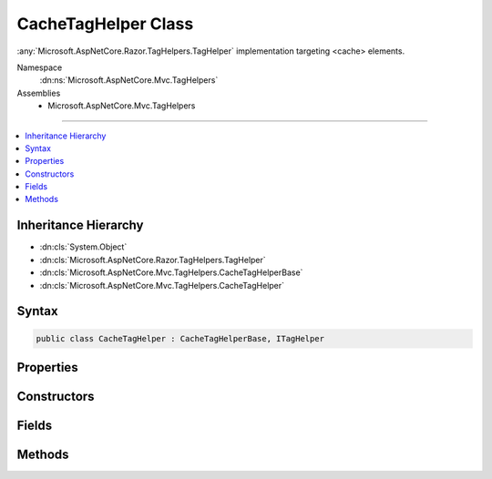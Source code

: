 

CacheTagHelper Class
====================






:any:`Microsoft.AspNetCore.Razor.TagHelpers.TagHelper` implementation targeting <cache> elements.


Namespace
    :dn:ns:`Microsoft.AspNetCore.Mvc.TagHelpers`
Assemblies
    * Microsoft.AspNetCore.Mvc.TagHelpers

----

.. contents::
   :local:



Inheritance Hierarchy
---------------------


* :dn:cls:`System.Object`
* :dn:cls:`Microsoft.AspNetCore.Razor.TagHelpers.TagHelper`
* :dn:cls:`Microsoft.AspNetCore.Mvc.TagHelpers.CacheTagHelperBase`
* :dn:cls:`Microsoft.AspNetCore.Mvc.TagHelpers.CacheTagHelper`








Syntax
------

.. code-block:: csharp

    public class CacheTagHelper : CacheTagHelperBase, ITagHelper








.. dn:class:: Microsoft.AspNetCore.Mvc.TagHelpers.CacheTagHelper
    :hidden:

.. dn:class:: Microsoft.AspNetCore.Mvc.TagHelpers.CacheTagHelper

Properties
----------

.. dn:class:: Microsoft.AspNetCore.Mvc.TagHelpers.CacheTagHelper
    :noindex:
    :hidden:

    
    .. dn:property:: Microsoft.AspNetCore.Mvc.TagHelpers.CacheTagHelper.MemoryCache
    
        
    
        
        Gets the :any:`Microsoft.Extensions.Caching.Memory.IMemoryCache` instance used to cache entries.
    
        
        :rtype: Microsoft.Extensions.Caching.Memory.IMemoryCache
    
        
        .. code-block:: csharp
    
            protected IMemoryCache MemoryCache
            {
                get;
            }
    
    .. dn:property:: Microsoft.AspNetCore.Mvc.TagHelpers.CacheTagHelper.Priority
    
        
    
        
        Gets or sets the :any:`Microsoft.Extensions.Caching.Memory.CacheItemPriority` policy for the cache entry.
    
        
        :rtype: System.Nullable<System.Nullable`1>{Microsoft.Extensions.Caching.Memory.CacheItemPriority<Microsoft.Extensions.Caching.Memory.CacheItemPriority>}
    
        
        .. code-block:: csharp
    
            [HtmlAttributeName("priority")]
            public CacheItemPriority? Priority
            {
                get;
                set;
            }
    

Constructors
------------

.. dn:class:: Microsoft.AspNetCore.Mvc.TagHelpers.CacheTagHelper
    :noindex:
    :hidden:

    
    .. dn:constructor:: Microsoft.AspNetCore.Mvc.TagHelpers.CacheTagHelper.CacheTagHelper(Microsoft.Extensions.Caching.Memory.IMemoryCache, System.Text.Encodings.Web.HtmlEncoder)
    
        
    
        
        Creates a new :any:`Microsoft.AspNetCore.Mvc.TagHelpers.CacheTagHelper`\.
    
        
    
        
        :param memoryCache: The :any:`Microsoft.Extensions.Caching.Memory.IMemoryCache`\.
        
        :type memoryCache: Microsoft.Extensions.Caching.Memory.IMemoryCache
    
        
        :param htmlEncoder: The :any:`System.Text.Encodings.Web.HtmlEncoder` to use.
        
        :type htmlEncoder: System.Text.Encodings.Web.HtmlEncoder
    
        
        .. code-block:: csharp
    
            public CacheTagHelper(IMemoryCache memoryCache, HtmlEncoder htmlEncoder)
    

Fields
------

.. dn:class:: Microsoft.AspNetCore.Mvc.TagHelpers.CacheTagHelper
    :noindex:
    :hidden:

    
    .. dn:field:: Microsoft.AspNetCore.Mvc.TagHelpers.CacheTagHelper.CacheKeyPrefix
    
        
    
        
        Prefix used by :any:`Microsoft.AspNetCore.Mvc.TagHelpers.CacheTagHelper` instances when creating entries in :dn:prop:`Microsoft.AspNetCore.Mvc.TagHelpers.CacheTagHelper.MemoryCache`\.
    
        
        :rtype: System.String
    
        
        .. code-block:: csharp
    
            public static readonly string CacheKeyPrefix
    

Methods
-------

.. dn:class:: Microsoft.AspNetCore.Mvc.TagHelpers.CacheTagHelper
    :noindex:
    :hidden:

    
    .. dn:method:: Microsoft.AspNetCore.Mvc.TagHelpers.CacheTagHelper.ProcessAsync(Microsoft.AspNetCore.Razor.TagHelpers.TagHelperContext, Microsoft.AspNetCore.Razor.TagHelpers.TagHelperOutput)
    
        
    
        
        :type context: Microsoft.AspNetCore.Razor.TagHelpers.TagHelperContext
    
        
        :type output: Microsoft.AspNetCore.Razor.TagHelpers.TagHelperOutput
        :rtype: System.Threading.Tasks.Task
    
        
        .. code-block:: csharp
    
            public override Task ProcessAsync(TagHelperContext context, TagHelperOutput output)
    

